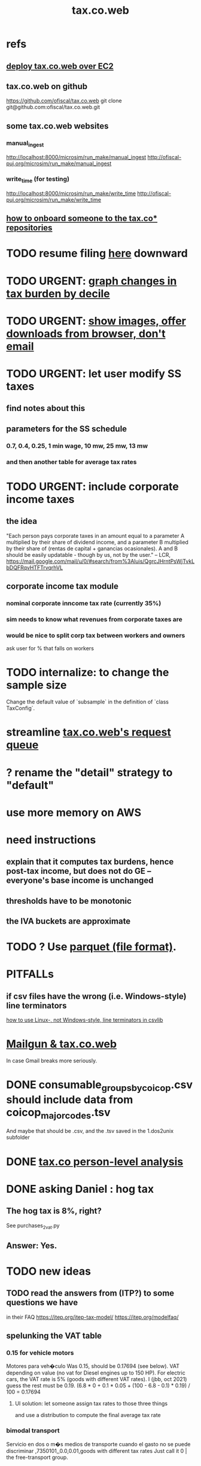 :PROPERTIES:
:ID:       f8d67417-cc75-4e62-b219-abaee0f73b0b
:ROAM_ALIASES: "putting tax.co online"
:END:
#+title: tax.co.web
* refs
** [[id:dc3cf615-f76e-40ed-b20d-2ea09ba3f74b][deploy tax.co.web over EC2]]
** tax.co.web on github
   https://github.com/ofiscal/tax.co.web
   git clone git@github.com:ofiscal/tax.co.web.git
** some tax.co.web websites
*** manual_ingest
    http://localhost:8000/microsim/run_make/manual_ingest
    http://ofiscal-puj.org/microsim/run_make/manual_ingest
*** write_time (for testing)
    http://localhost:8000/microsim/run_make/write_time
    http://ofiscal-puj.org/microsim/run_make/write_time
** [[id:a4c4ce8d-fe87-4f66-91dc-b1cade8c1f08][how to onboard someone to the tax.co* repositories]]
* TODO resume filing [[id:73fe22f8-0635-4954-ad04-90ef21c14523][here]] downward
* TODO URGENT: [[id:7971c41c-a733-4e13-8207-8664b75b39b7][graph changes in tax burden by decile]]
* TODO URGENT: [[id:cac03e9f-585d-48f6-9d05-c4e73d7b19bc][show images, offer downloads from browser, don't email]]
* TODO URGENT: let user modify SS taxes
** find notes about this
** parameters for the SS schedule
*** 0.7, 0.4, 0.25, 1 min wage, 10 mw, 25 mw, 13 mw
*** and then another table for average tax rates
* TODO URGENT: include corporate income taxes
** the idea
   "Each person pays corporate taxes in an amount equal to a parameter A multiplied by their share of dividend income, and a parameter B multiplied by their share of (rentas de capital + ganancias ocasionales). A and B should be easily updatable - though by us, not by the user."
   -- LCR, https://mail.google.com/mail/u/0/#search/from%3Aluis/QgrcJHrntPsWjTvkLbDQFRqvHTFTrvqrhVL
** corporate income tax module
*** nominal corporate inncome tax rate (currently 35%)
*** sim needs to know what revenues from corporate taxes are
*** would be nice to split corp tax between workers and owners
    ask user for % that falls on workers
* TODO internalize: to change the sample size
  Change the default value of `subsample`
  in the definition of `class TaxConfig`.
* streamline [[id:cf805990-0558-4608-9d51-ccd76d82d036][tax.co.web's request queue]]
* ? rename the "detail" strategy to "default"
* use more memory on AWS
* need instructions
** explain that it computes tax burdens, hence post-tax income, but does not do GE -- everyone's base income is unchanged
** thresholds have to be monotonic
** the IVA buckets are approximate
   :PROPERTIES:
   :ID:       106ca7be-c9de-42c6-89aa-db93c5202304
   :END:
* TODO ? Use [[id:8475bbbf-efbb-423e-901c-b464e807784c][parquet (file format)]].
* PITFALLs
** if csv files have the wrong (i.e. Windows-style) line terminators
   [[id:214c56b0-03f1-4709-9bc9-2ec6f742fa16][how to use Linux-, not Windows-style, line terminators in csvlib]]
* [[id:7f3be852-18ca-4381-8462-c6425cfa37ca][Mailgun & tax.co.web]]
  In case Gmail breaks more seriously.
* DONE consumable_groups_by_coicop.csv should include data from coicop_major_codes.tsv
  And maybe that should be .csv, and the .tsv saved in the 1.dos2unix subfolder
* DONE [[id:2d8ca73e-da41-4876-9a8e-982164228839][tax.co person-level analysis]]
* DONE asking Daniel : hog tax
** The hog tax is 8%, right?
   See purchases_2_vat.py
** Answer: Yes.
* TODO new ideas
** TODO read the answers from (ITP?) to some questions we have
   in their FAQ
   https://itep.org/itep-tax-model/
   https://itep.org/modelfaq/
** spelunking the VAT table
*** 0.15 for vehicle motors
    Motores para veh�culo
    Was 0.15, should be 0.17694 (see below).
    VAT depending on value (no vat for Diesel engines up to 150 HP). For electric cars, the VAT rate is 5% (goods with different VAT rates). I (jbb, oct 2021) guess the rest must be 0.19.
    (6.8 * 0 + 0.1 * 0.05 + (100 - 6.8 - 0.1) * 0.19) / 100
    = 0.17694
**** UI solution: let someone assign tax rates to those three things
     and use a distribution to compute the final average tax rate
*** bimodal transport
    Servicio en dos o m�s medios de transporte cuando el gasto no se puede discriminar ,7350101,,0.0,0.01,goods with different tax rates
    Just call it 0 | the free-transport group.
*** photocopies
    "Servicio de fotocopias, reducciones, ampliaciones, laminaciones, argollados, impresi�n de hojas y documentos, servicio de scanner, servicio de quemado de CD o DVD y trabajos en computador",12709903,,0.0,0.0,VAT depending on place of purchase (most people buy these goods at pleces where no VAT is charged).
    Group: Services? Education? jbb says "printing".
*** residential phone
    Servicio telef�nico residencial (local y larga distancia)  ,8300204,,0.0,0.02,exemption for the first 325 minutes month
    Comunicaciones
*** no idea
    Mercados sin especificar productos,1190901,,0.0,0.19,goods with different tax rates
*** anchetas
    Anchetas,1191001,,0.0,0.19,goods with different tax rates
*** smartphone
    Compra de celular inteligente y accesorios,8200203,,0.0,0.19,"vat depending on value (cellphones above 22UVT, aprox. $700800 COP)"
    When we run this, we want the best weighted VAT rate we can calculate, weighted by value.
    But for other people, it's just assigned a group.
*** internet cafe
    Servicios de internet en centros de acceso p�blico con costo (caf� internet),8300303,,0.0,0.19,There could be a tax cascade
    Why is this multiple rates?
    What did I mean by tax casade?
*** computers
    "Computadores personales de escritorio (PC, all in one)",9130101,,0.0,0.19,"vat depending on value (computers above 50UVT, aprox. $1593000 COP)"
    actual VAT by weight
    what group(s?) appliesa
*** laptops
    Computadores port�tiles,9130110,,0.0,0.19,"vat depending on value (cellphones above 50UVT, aprox. $1593000 COP)"
    same problem
*** tablets
    Tabletas (ipads),9130111,,0.0,0.19,"vat depending on value (tablets above 22UVT, aprox. $700800 COP)"
    now (oct 2021) it's about 8e5 COP
    same thing
*** plants and accessories
    Semillas, bulbos de plantas, c�sped, fertilizantes, fungicidas, abonos, materas, macetas y tiestos para flores y plantas",9330501,,0.0,0.19,goods with different tax rates
*** primitive books
    "Revistas sueltas, comics, novelas gr�ficas, historietas, cuentos y cuadernillos para colorear",9520301,,0.0,0.19,goods with different tax rates
*** pens+
    "Bol�grafos, estil�grafos, plumas, marcadores, plumones y resaltadores",9540202,,0.0,0.19,goods with different tax rates
*** makeup, umbrellas, and sunglasses
    "Art�culos personales varios como: gafas de sol, lentes de contacto, cosmeticos, bastones, paraguas y sombrillas, abanicos, llaveros, etc",12320401,,0.0,0.19,goods with different tax rates
*** credit payments
    Cuotas o pagos directos a almacenes y distribuidores por compras a cr�dito (excluye tarjetas de cr�dito expedidas por almacenes y distribuidores),12620105,,0.0,0.19,
*** internet 2?
    "Servicios de acceso a Internet proporcionados por operadores de infraestructura cableada, inal�mbrica o satelital",8300301a,,0.02,0.19,vat depending on estrato (>3)
*** Avena en hojuelas
    1110302,,0.05,0.19,
*** bikes
    Compra de bicicletas nuevas o usadas (excepto para ni�os),7130101,,0.05,0.19,Depending on value an nature. If value is below 50 UVT (aprox $1593000 COP) the VAT rate is 5%
*** bikes 2
    "Bicicletas para ni�o(a), triciclos, columpios",9310202,,0.05,0.19,Depending on value an nature. If electric OR below 50 UVT (aprox $1593000 COP) the VAT rate is 5%
*** car parts
    "Buj�as, inyectores, filtros, amortiguadores, bater�as, carburadores, distribuidores de corriente, vidrios, condensadores, correas de ventilador, etc.",7219902,,0.15,0.19,goods with different tax rates
** TODO we never did the "impuesto nacional al consumo"
   See the bigger VAT spreadsheet.
** TODO incorporate DIAN data
* TODO where are those \r symbols coming from?
  See long comment in
    ~/of/tax.co/online/haskell/Main.hs
  following `filter _ $` expression.
* /home/jeff/code/erlang-py
* TODO [[id:5eb93e07-675e-4801-b615-6f8ef6fc7f87][Daniel's "ingresos.xlsx"]]
* TODO ? person-level analysis
  Divide IVA by income share.
** what `households*.py` does, and what I'll need to map back to individuals
*** Compute income rank.
    This needs mapping back to individuals
*** Sums some things,
    from which the individual data needs total household income,
    to apportion IVA back to individuals.
*** Computes some min, max variables, reinterpreted as "has a" categories.
    Any of those could be mapped back to individuals.
*** Computes income quantiles.
    Unneeded.
*** Merges `purchase_sums` into households
    value, purchase
    value, non-purchase
    transactions
    vat paid, max
    vat paid, min
    value, tax, predial
    value, tax, purchaselike non-predial non-VAT
    value, tax, purchaselike non-VAT
    value, spending
    value, consumption
*** Nullifies IVA in San Andrés
*** Derives some simple new columns
    "vat / purchase value, min"
    "vat / purchase value, max"
    "vat/income, min"
    "vat/income, max"
    "purchase value / income"
* TODO blocking
** DONE dynamic forms
*** the idea
**** for the IVA
     keep another column yet: "0" for exempt & 0 for excluded

Rates          0        0.05      0.19   <add another column>
Food           x
Medicine       x
Cars                              x
Yachts                  x
...
**** for the income taxes
Tasa          Min (COP)      Max (COP)
0             0               4,000,000
0.2           4,000,000      10,000,000
0.3           10,000,000     Infinito
<Agrega nueva fila>
*** file:///home/jeff/of/tax.co.web/studies/dynamic-table.html
    Bug: deleting an early one and then inserting gets the order wrong.
*** file:///home/jeff/of/tax.co.web/studies/radio-table.html
*** more things to track
**** Deductions from income tax.
** DONE What put user_email after user?
   uniquify was doing it, because grouping and aggregating puts the grouping variables first.
** DONE [[id:927559bb-036d-49fc-9fdd-024745fb941b][What figures out which one to run next?]]
** DONE why is user 1's getting deleted early?
   I thought tax.co was deleting the data, but no, it was tax.co.web,
   upon submitting the new request. Duh.
** DONE [[id:cd69f027-d73b-4d3d-be8f-bf0a6c7d90e7][test the program (by hand)]]
** DONE [[id:802932af-191e-4cb8-a3b5-855aec8ad7c0][giving Apache privileges to a Docker user]]
** DONE [[id:d002eec7-7fe7-4130-8423-88a6408c46ed][run tax.co as a cron job]]
** DONE [[id:d3900b4b-c97d-4bd5-a898-06281df235be][email results to user]]
** DONE [[id:592838c4-5f21-41df-9a38-ccff592200f2][Django security, things to do before production]]
* TODO to promote
  :PROPERTIES:
  :ID:       73fe22f8-0635-4954-ad04-90ef21c14523
  :END:
** TODO collect log-like files
*** collect global logs in logs/ rather than project root
    data/requests.csv
    data/requests.temp.csv
    data/requests.temp.csv.lock

    income_tax.pickle
    manual_ingest.pickle
    non_tax.pickle
    vat.pickle
    requests-cron-log.txt
    requests-log.txt
*** DONE collect user logs in user folder
** TODO tax.co should use income floors, not ceilings
   for its marginal income tax tables.
   That way I could delete a bunch of cruft that converts ceilings to floors for display in the UI, and floors to ceilings for getting the UI data back into tax.co.
** TODO fix time zone for make.txt
** BLOCKED [[id:b91ea186-b66a-48ab-90d4-c7cba0688e3b][fix how exemptions are applied to "most income"]]
** TODO [[id:1c9cef73-d495-4735-a789-2daf051c9beb][handle return codes]]
* TODO important
** DONE correct low-ceiling error in most.csv
   The top income tax rate for most income ended at a finite income level; it shouldn't. Now it doesn't.
   Daniel helped me find the error.
   Comparing to the old code (still the latest commit in the main branch),
   was able to see what the rates should have been.
** TODO add payroll taxes (SS contribs)
** TODO IVA interface
*** choose what's exempt, what's 5%, what's the other tax rate
*** fiddle the 5% too
*** "tarifa general", "tarifa especial", "exenta"
*** three columns, with a choosable tax rate at the top
    each row needs exactly one check in it.
*** TODO will need someone to group the goods
** let someone download a config
   So that they can upload it to the interface, instead of repeating themselves.
** [[id:b7595065-bed2-4703-875a-7077a1ee72b2][generate pictures]]
** [[id:52884b96-5c15-42d9-a55f-32c013934ffb][enable .xlsx or .csv upload]]
** TODO use Aaron's code
*** updating it
   git fetch origin pull/1/head && git checkout FETCH_HEAD
*** how to run it
    docker-compose -f docker-compose-deploy.yml up --build
    http://localhost:8080/run_make/ingest_full_spec
*** questions/comments for him
   I see dependencies on a few URLs.
   Don't really need every template changed; users aren't expected to visit most of them, just "ingest" and "thank".
* TODO easy
** un-hardcode this path
   secrets_path = "/mnt/apache2/secret"
   in tax.co/python/email.py
** [[id:e4ea6e32-6c7d-41a4-ae8d-e582d954b0d2][collect all tax.co and tax.co.web paths in a single (repo? file?)]]
** make code more understandable
*** in commands.sh, rather than hardcode paths, define commented variables
    so the user knows to redefine them
    maybe better, read paths.json
*** make the users folder for quien@donde.net
*** make the default run-makefile command not use "jeff" but instead the hash for quien@donde.net
*** change the email address in users/exmaple/
*** in users/example, include vat_by_*.csv
*** what about tax.co.web/secret/ ?
    and SECRET_KEY in ebdjango settings?
* TODO in tax.co
** DONE Docker: change time zone to COT.
** DONE take .json inputs
*** make a new branch, "online"
*** add a new Makefile argument
    the config.json file
*** define usage in a comment of make.py
*** use config.json to define the standard Makefile arguments
    subsample=$1
    regime_year=$regime_year
    strategy=$strategy
*** merge common* programs
    I don't need to split the command line and the repl any more.
    And I need the definition of common.valid_* to work from both contexts.
*** test that it ingested properly
    I can first leave all the Makefile recipes that use the command line-defined arguments in place. They don't need to use config.json yet. Instead just add a recipe that calls a new .py file that reads the json, defines some variables, and prints them to screen.
*** rewrite extant Makefile recipes
    to use config.json and ignore the earlier Makefile arguments
*** change these files to only use the full sample
**** DONE python/build/ss_functions_test.py
**** DONE python/build/people_2_buildings.py
**** DONE python/build/purchases/input_test.py
**** DONE python/regime/r2018_test.py
**** DONE python/build/buildings_test.py
*** add a config param: VAT schedules (spreadsheet)
*** add tests for spreadsheet valididty
** TODO ? in lib.py, canonicalize on read routine, write routine
*** the idea
    This prevents needing to canonicalize everywhere.
    There might not yet be a write routine; if so make it.
*** the problem
    I might mutate reqs in a function, then pass it as an argument to another function, with no read or write step. Therefore the receiving function still has to canonicalize.
** DONE what figures out which one to run next?
   :PROPERTIES:
   :ID:       927559bb-036d-49fc-9fdd-024745fb941b
   :END:
*** the problem
    In tax.co, python.requests.main is called with a particular user's folder as an argument. Therefore it must get called from something else that figures out which user to apply it to.
*** verify try_to_advance_request_queue and advance_request_queue don't need their user_hash arguments
*** make try_to_advance_request_queue depend not on the user shell.json argument
**** Why this is a good idea
     Here are the only routines in python.requests that depend on the user specified by shell.json:
 lib.py:
   this_request()
 main.py:
   add-to-temp-queue (section, not function)
     It calls
       lib.this_request().
   try-to-advance-user
     It passes c.user to
       main.try_to_advance_request_queue().
** DONE Can I delete the "max_runtime_minutes" parameter?
   I see nowhwere it's used, and I don't see how I'd use it.
** csv-dynamic income tax regimes
   :PROPERTIES:
   :ID:       1d3000ca-5771-4495-9632-099b606c277c
   :END:
*** only for regime 2019
*** Haskell: share libraries
*** generate working Python
*** turn CSV into a [Formula]
**** validateTable should be called in tableToMoneyBrackets
     not in csvToPython
*** clear out those ", proposed" variables
*** build an executable, callable from shell, with command-line args
    for translating a .csv file
*** duplicate the hard-coded functions with some .csv-dynamic ones
**** make the .csv files' location a config param
     That location should have each of the files needed --
     most_income.csv, dividend.csv, etc.
**** keep .csv and generated .py under python/csv-dynamic
     Some of the .csv can be permanent.
**** build, execute a dynamic import statement
     It can be executed with `exec`,
       which is type String -> IO ().
     It imports the needed .csv-generated .py files.
     It is executed in python/regime/r2019.py.
*** test that they give the same answers
*** then delete the hard-coded 2019 functions
*** TODO Ponder: Why was this so much harder than expected?
** TODO generate pictures
   :PROPERTIES:
   :ID:       b7595065-bed2-4703-875a-7077a1ee72b2
   :END:
*** decide which to draw
*** code drawing them
*** patch that into the website
** TODO ? Makefile must catch all changes
   :PROPERTIES:
   :ID:       306f0e24-363e-4a61-99b3-0ef3028c57f1
   :END:
*** details
   Inc. changes to the user-supplied .csv files,
   on which (only?) r2019 depends.
*** recursive import tracing
    Can I encode the imports of a program as a recipe that does nothing,
    to ensure that it is re-run whenever any of those imports changes,
    without having to list dependencies of dependencies in each recipe
    that actually does something?
*** BLOCKED add Haskell files
    Adding them to make/deps is easy.
    The hard part is using them in make/build.
** TODO ? Makefile: smart within user
   It won't recreate data products unnecessarily when I'm testing.
** solve memory, time constraints, cron job
   :PROPERTIES:
   :ID:       c3c33450-e196-4116-be1e-7b253bc68391
   :END:
*** DONE choose optimal wait
    Promise to respond within 2 hours,
    and to hold the results for at least 1 hour after making them.
    If space for 10 users, then actually the response will always come in at most 100 minutes, and the data will stay for at least 100 minutes.
    If no new users bump the space, they might stay longer.
*** DONE compute hash of email address
    This will be treated like a user name.
*** DONE NEXT all* output should go to a specific user's folder
    * except the subsample, which is slow and extremely initial
**** places to change to_csv
     report/overview.py
     build/output_io
*** DONE add new user to db of requests
**** sort  : time of request
**** field : hash of email
**** field : time of requests
**** field : time of results
     often missing
*** DONE maintain a .json file of spacetime params
    data/constraints-time-memory.json
*** DONE The program will have to use `dh` from the shell.
*** DONE incorporate requests/test.py into Makefile
*** TODO find appropriate constraints for serving full sample
    Can only be done from EC2.
** test the program (by hand)
   :PROPERTIES:
   :ID:       cd69f027-d73b-4d3d-be8f-bf0a6c7d90e7
   :END:
*** DONE starting one when memory is full and time's not up
*** DONE try starting one when memory is full and time's up
*** DONE try starting one when more than one are pending
    make sure the right one started
*** DONE try starting one "try-to-advance" while another is running
    :PROPERTIES:
    :ID:       f3149cb1-d95d-4dc7-ab07-27cf08eafa1c
    :END:
    Because one cron job could do this to an earlier one.
*** DONE try running "try-to-advance-queue" giving the wrong user config
    It shouldn't make a difference.
*** DONE what happens if a user has two completed requests in requests.csv?
    Nothing bad happens -- they get collapsed into one before tax.co tries to delete the corresponding folder.
    (Otherwise it would bork the next time it tries to delete the same data, because it won't be there.)
*** DONE collect other tests here
* TODO in Django
** DONE solve Django bug: filesystem not always written to
*** forum question
    https://forum.djangoproject.com/t/view-only-sometimes-writes-to-filesystem/6799
*** where the bug happens
The last commit that works:
  89a231c3bda51c3e245e1991a57b1b3f814cd3be
The first that fails:
  cb0e71e9ee3b3f9253cf2c21e376c7759e3ef6f0
** DONE send data to tax.co
*** create folder with name = hash of user email
*** insert json spec
*** rename ingest_spec -> ingest_json
    and move it to "examples",
    and then start on "ingest_spec", which ingests both json and tables
*** factor out functions from ingest_json
    The one that makes the user folder if needed,
    and writes the json config data to it.
*** insert spreadsheets
**** in upload_multiple.html, read list of table names
     from the calling Django view.
**** make spreadsheets in tax.co shareable
     Move them to to-serve/,
     and simlink their original locations to the new ones.
     Then run tax.co to make sure they work.
**** configure Apache to find tax.co spreadsheets
**** Allow download of default spreadsheets.
**** handle the case of an invalid spec form
     in ingest_full_spec
     The trick was to populate  the optional "choices" fields of the Model elements.
**** rearrange file tree
     I want the user to have free access to tax.co,
     but not to any secret keys in, say, web/.
**** use symlinks for files not uploaded.
     It could be that the user's folder always has a file for every uploadable table, but that in the event that they don't upload it, that file is a symlink.
     This simplifies the config file -- no need to indicate where the files are, becuase they're always there -- and doesn't have much effect + or - on the simplicity of the code that puts the files there.
**** remove some now-obsolete shell.json params
 "vat_by_coicop"         : "data/vat/vat-by-coicop.csv",
 "vat_by_capitulo_c"     : "data/vat/vat-by-capitulo-c.csv",
 (and change all the code that used to depend on those,
 to use the symlinks instead)
**** ? move the spec to a subfolder
     of the user folder called spec/
     where "the spec" includes all uploaded tables too.
**** handle the case that an uploaded file already exists
** DONE rewrite link.sh to copy ports.conf in addition to apache2.conf
** DONE rename /mnt/web -> /mnt/django
** TODO ? split email address from other details
   (When I first tried fixing this problem something went wrong I didn't understand.)
   It's mandatory and obvious, whereas the rest are optional and esoteric.
     Therefore they deserve a preamble, but it doesn't.
** DONE determine whether, when to run
*** CANCELED change import path to see the db functions
    Hard to do. Instead, call tax.co/python/requests from tax.co.web
*** split tax.co/python/requests.py into lib, tests, main
*** on each run of the view: add request to tax.co/data/requests.csv
*** the code expects vat_by_c*, not vat-by-c*
    That is, underscores, not dashes.
    So change all the filenames accordingly.
    Also change the READMEs (plural) in data/vat
*** get try-to-advance to work in the repl
*** get try-to-advance to work from the shell
**** IMPORTANT: DON"T MESS WITH tax.co/master
     because tax.co/web has unsaved changes,
     some for debugging and maybe some that fix bugs
**** do it from within tax_web docker container
**** may need to os.chdir to /mnt/tax_co
     once running python from a different python
*** bugfix: delete the oldest *extant* user
    :PROPERTIES:
    :ID:       51d7d5fb-baa0-4558-8bdf-463b6d77f902
    :END:
    Call it liek this
    (but change the value "4" to whatever is appropriate).

    PYTHONPATH=/mnt/tax_co/ python3         \
      /mnt/tax_co/python/requests/main.py   \
      /mnt/tax_co/users/1/config/shell.json \
      try-to-advance
*** fix: view currently doesn't trigger add-to-requests
    and yet this works from anywhere in the shell (in the docker container):
  PYTHONPATH=/mnt/tax_co/                                               \
  python3                                                               \
  /mnt/tax_co/python/requests/main.py                                   \
  /mnt/tax_co/users/972411cda1a01ae85f6c36b1b68118c3/config/shell.json  \
  add-to-queue
*** clean requests/main.py
  Change _file and _folder to _path.
    This makes searching easier.

  In advance_request_queue, don't redefine tax_root.
*** change os.system calls to subprocess.run calls
    can model on tax.co/python/requests/main.py
*** how to advance requests (on cron's time)
**** THINKING: unused functions
***** delete_oldest_user_folder
***** gb_used
***** memory_permits_another_run
***** delete_oldest_request
***** at_least_one_is_old
***** unexecuted_requests_exist
**** the work
     See if unexecuted requests exist.
     If so, see if it can be run yet.
     If there's room for another already, run the oldest unexecuted request.
     If there's no room, but some request is old enough to be deleted,
     then delete it from requests.csv and users/,
     and then run the oldest unexecuted request.
     Once the request has executed, mark it complete.
*** ! introduce a memory lock
**** the filelock library seems good
     https://pypi.org/project/filelock/
     https://stackoverflow.com/a/498505/916142
**** strategy
***** temporarily hold new requests in a briefly-accessed file
      Keep a file next to requests.csv called requests.new.csv.
      Each time a user submits a request,
      add it to requests.new.csv, rather than requests.csv.
      Each time the cron job runs, it transfers from requests.new.csv to requests.csv.
      The advantage of this is that the file is never needed for very long, so no process will meaningfully block another.
***** only the cron job accesses requests.csv
**** DONE stale
***** why
     Otherwise one instance of the cron job could clobber another,
     or a user request could be missed
     because the cron job held an earlier copy of requests.csv.
***** if I were to DIY it
****** To lock a file,
       save a file of the same name with ".lock" appended. Optionally, write in the file the reason it's locked.
****** To unlock a file,
       delete the lock. But don't do that unless the lock is yours.
****** To wait on a file
       See if the file is locked.
       If so, wait a given (as an argument) number of seconds.
*** resubmission problems
    :PROPERTIES:
    :ID:       6d78fc5f-9958-4b28-9ad5-b74e20c7b12a
    :END:
**** DONE If someone resubmits, delete earlier config, but keep earlier submission date.
***** to test
****** From zero data: Create users 1 and 2.
****** Give user 1 a bogus spreadsheet.
****** Resubmit user 1.
****** Verify the bogus spreadsheet is gone.
****** DONE ? Run try-to-advance, verify that user 1 is the one advanced.
**** DONE Don't bork if someone resubmits when they already have a completed request.
***** to test
****** submit user 1 request, then user 2 request
****** process user 1 request
****** submit a new user 1 request
****** process user 2 request
****** process user 1 request
****** make sure nothing borked
**** DONE add disclaimer to webpage
     Explain that that's what happens.
*** read shell variables from a .json file
    Using [[id:99ce91f2-fb44-4b27-89ad-388b965b00eb][jq (shell command)]].
    See commands.sh (in the tax.co.web repo)
** TODO enable .xlsx or .csv upload
   :PROPERTIES:
   :ID:       52884b96-5c15-42d9-a55f-32c013934ffb
   :END:
*** keep original filename extensions
    Currently the symlink always ends in .csv,
    even though the file itself might end in .xlsx.
** TODO handle return codes
    :PROPERTIES:
    :ID:       1c9cef73-d495-4735-a789-2daf051c9beb
    :END:
*** if sp . returncode == 0:
         # TODO : `make` returns 0 even when from my point of view it didn't work, so this is unreliable.
         lib . mutate (
             requests_path,
             lambda reqs: lib . mark_complete (
                 user_hash, reqs ) )
*** show Makefile errors if build fails
**** convey exit status to webapp
**** write error to a file
**** find, display that error file in the webapp
** DONE email results to user
   :PROPERTIES:
   :ID:       d3900b4b-c97d-4bd5-a898-06281df235be
   :END:
*** email a hello.txt file
**** put secrets in a tax_co/secret folder
     files named "email address", "password"
*** make a .zip file with all the logs, and the config file
**** do user/../std* not get made any more?
     If so, redirect run-makefile to write there, not in tax.co/make-logs/
**** they include view.std* and std*
**** send config file also, to know user's email & hash
**** use `zipfile` library (builtin)
*** separately send the .xlsx
** TODO ? email addresses with strange characters
   Django does not accept them.
   Are they important?
* in Apache
** ? In Docker image, customize further [[id:dcc41642-ba24-45b8-bf55-daf08d7f701e][for Apache]] and [[id:13bdbc64-b271-44f7-a09f-27ce4c1cb590][wsgi]]
** DONE bug-2021-04-19-permission-denied-on-browser-serving-locally
   Once that's solved, remember to uncomment the portion of ports.conf that allows serving online.
*** ? Give up
    Don't run locally.
*** ? COMPARE: This branch works.
    bug-2021-04-19-SOLVING-works-locally
*** FALSE suspicion: sim.jefbrown.net is confusing it
    In the branch that fails,
    even when I delete sim.jefbrown.net in
      ebdjango/settings.py
    in the definition of
      ALLOWED_HOSTS
    it still doesn't work.
** DONE cannot download models from myapp/run_make/ingest_full_spec
* forward clicks to PUJ
* DONE hide my email credentials
  :PROPERTIES:
  :ID:       c04905da-d0fe-4eac-af96-c2a3bcc03649
  :END:
  They're not in the repo, but they'll be on the server,
  so they shouldn't be in tax_co, which is publicly readable.
* DONE run tax.co as a cron job
  :PROPERTIES:
  :ID:       d002eec7-7fe7-4130-8423-88a6408c46ed
  :END:
** verify that the command in the script works when entered by hand
** Do I have to start tax.co.web as root to serve?
   No.
** Bug, solved: The cron script is not executing.
*** the python3 call: works
    :PROPERTIES:
    :ID:       7deaf598-7d46-4ffa-870e-f99832dd58c7
    :END:
    PYTHONPATH=/mnt/tax_co:$PYTHONPATH python3 python/requests/main.py config/config.json try-to-advance-queue
*** running tax_co_cron.sh by hand works
    :PROPERTIES:
    :ID:       d37c67b8-408e-404d-abf4-b8c9747561b2
    :END:
*** ownserhip is weird
    Everything touched by either [[id:7deaf598-7d46-4ffa-870e-f99832dd58c7][the python3 call]] or [[id:d37c67b8-408e-404d-abf4-b8c9747561b2][running tax_co_cron.sh by hand]] is owned on the native EC2 system by
       user ubuntu, group systemd-coredump
    and in the Docker container by
       user appuser, group appuser
    whereas for other things the group is
       ubuntu in the native EC2 system
       1000 in the Docker container
*** whoami.sh leads cron to write "appuser"
*** Never had to [[id:2c7ecfe3-e99b-46a5-95b2-984ada04f2a0][ask the internets]].
*** Verify the same happens on EC2
* DONE choose a [[id:a51a0dca-2c22-458c-b464-eb3e65046478][web server]]
* [[id:dc3cf615-f76e-40ed-b20d-2ea09ba3f74b][deploy tax.co.web over EC2]]
* TODO ponder
** Keep a db of requests?
   It seems like the "right" thing to do,
   but at the same time it's work for no obvious immediate gain.
** Cache results: hard problem
*** Hash each submitted configuration
    Based on tax config spec but not email address,
    so that if two people submit the same request,
    it'll be obvious.
*** Keep a db matching request hashes to (requests and) data products.
*** The Makefile recipes are for simlinks.
    Each request (a set greater than each hash-equivalent request)
    lives in its own folder. The Makefile creates simlinks from that folder
    to the "data products" folder.
*** When a request is made,
    the python code looks up whether
** Ponder: idle user time, parallelism
   Should the website pause while the model is computed?
* solutions
** DONE BUG: circular import with pandas
*** the apparent solution
   Rebuilding the Docker container seems to have solved it. Maybe because I used `conda install` rather than `pip install` for everything available as a conda package. Maybe just because things were old.
*** the problem
    Somoene online suggested that pandas might be corrupted, and to try reinstalling. I ran `conda update -y pandas` as root (otherwise it fails). The problem didn't stop.
